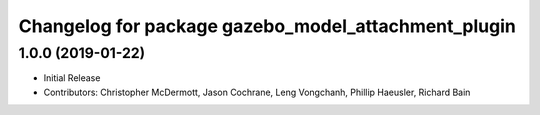 ^^^^^^^^^^^^^^^^^^^^^^^^^^^^^^^^^^^^^^^^^^^^^^^^^^^^
Changelog for package gazebo_model_attachment_plugin
^^^^^^^^^^^^^^^^^^^^^^^^^^^^^^^^^^^^^^^^^^^^^^^^^^^^

1.0.0 (2019-01-22)
------------------
* Initial Release
* Contributors: Christopher McDermott, Jason Cochrane, Leng Vongchanh, Phillip Haeusler, Richard Bain

